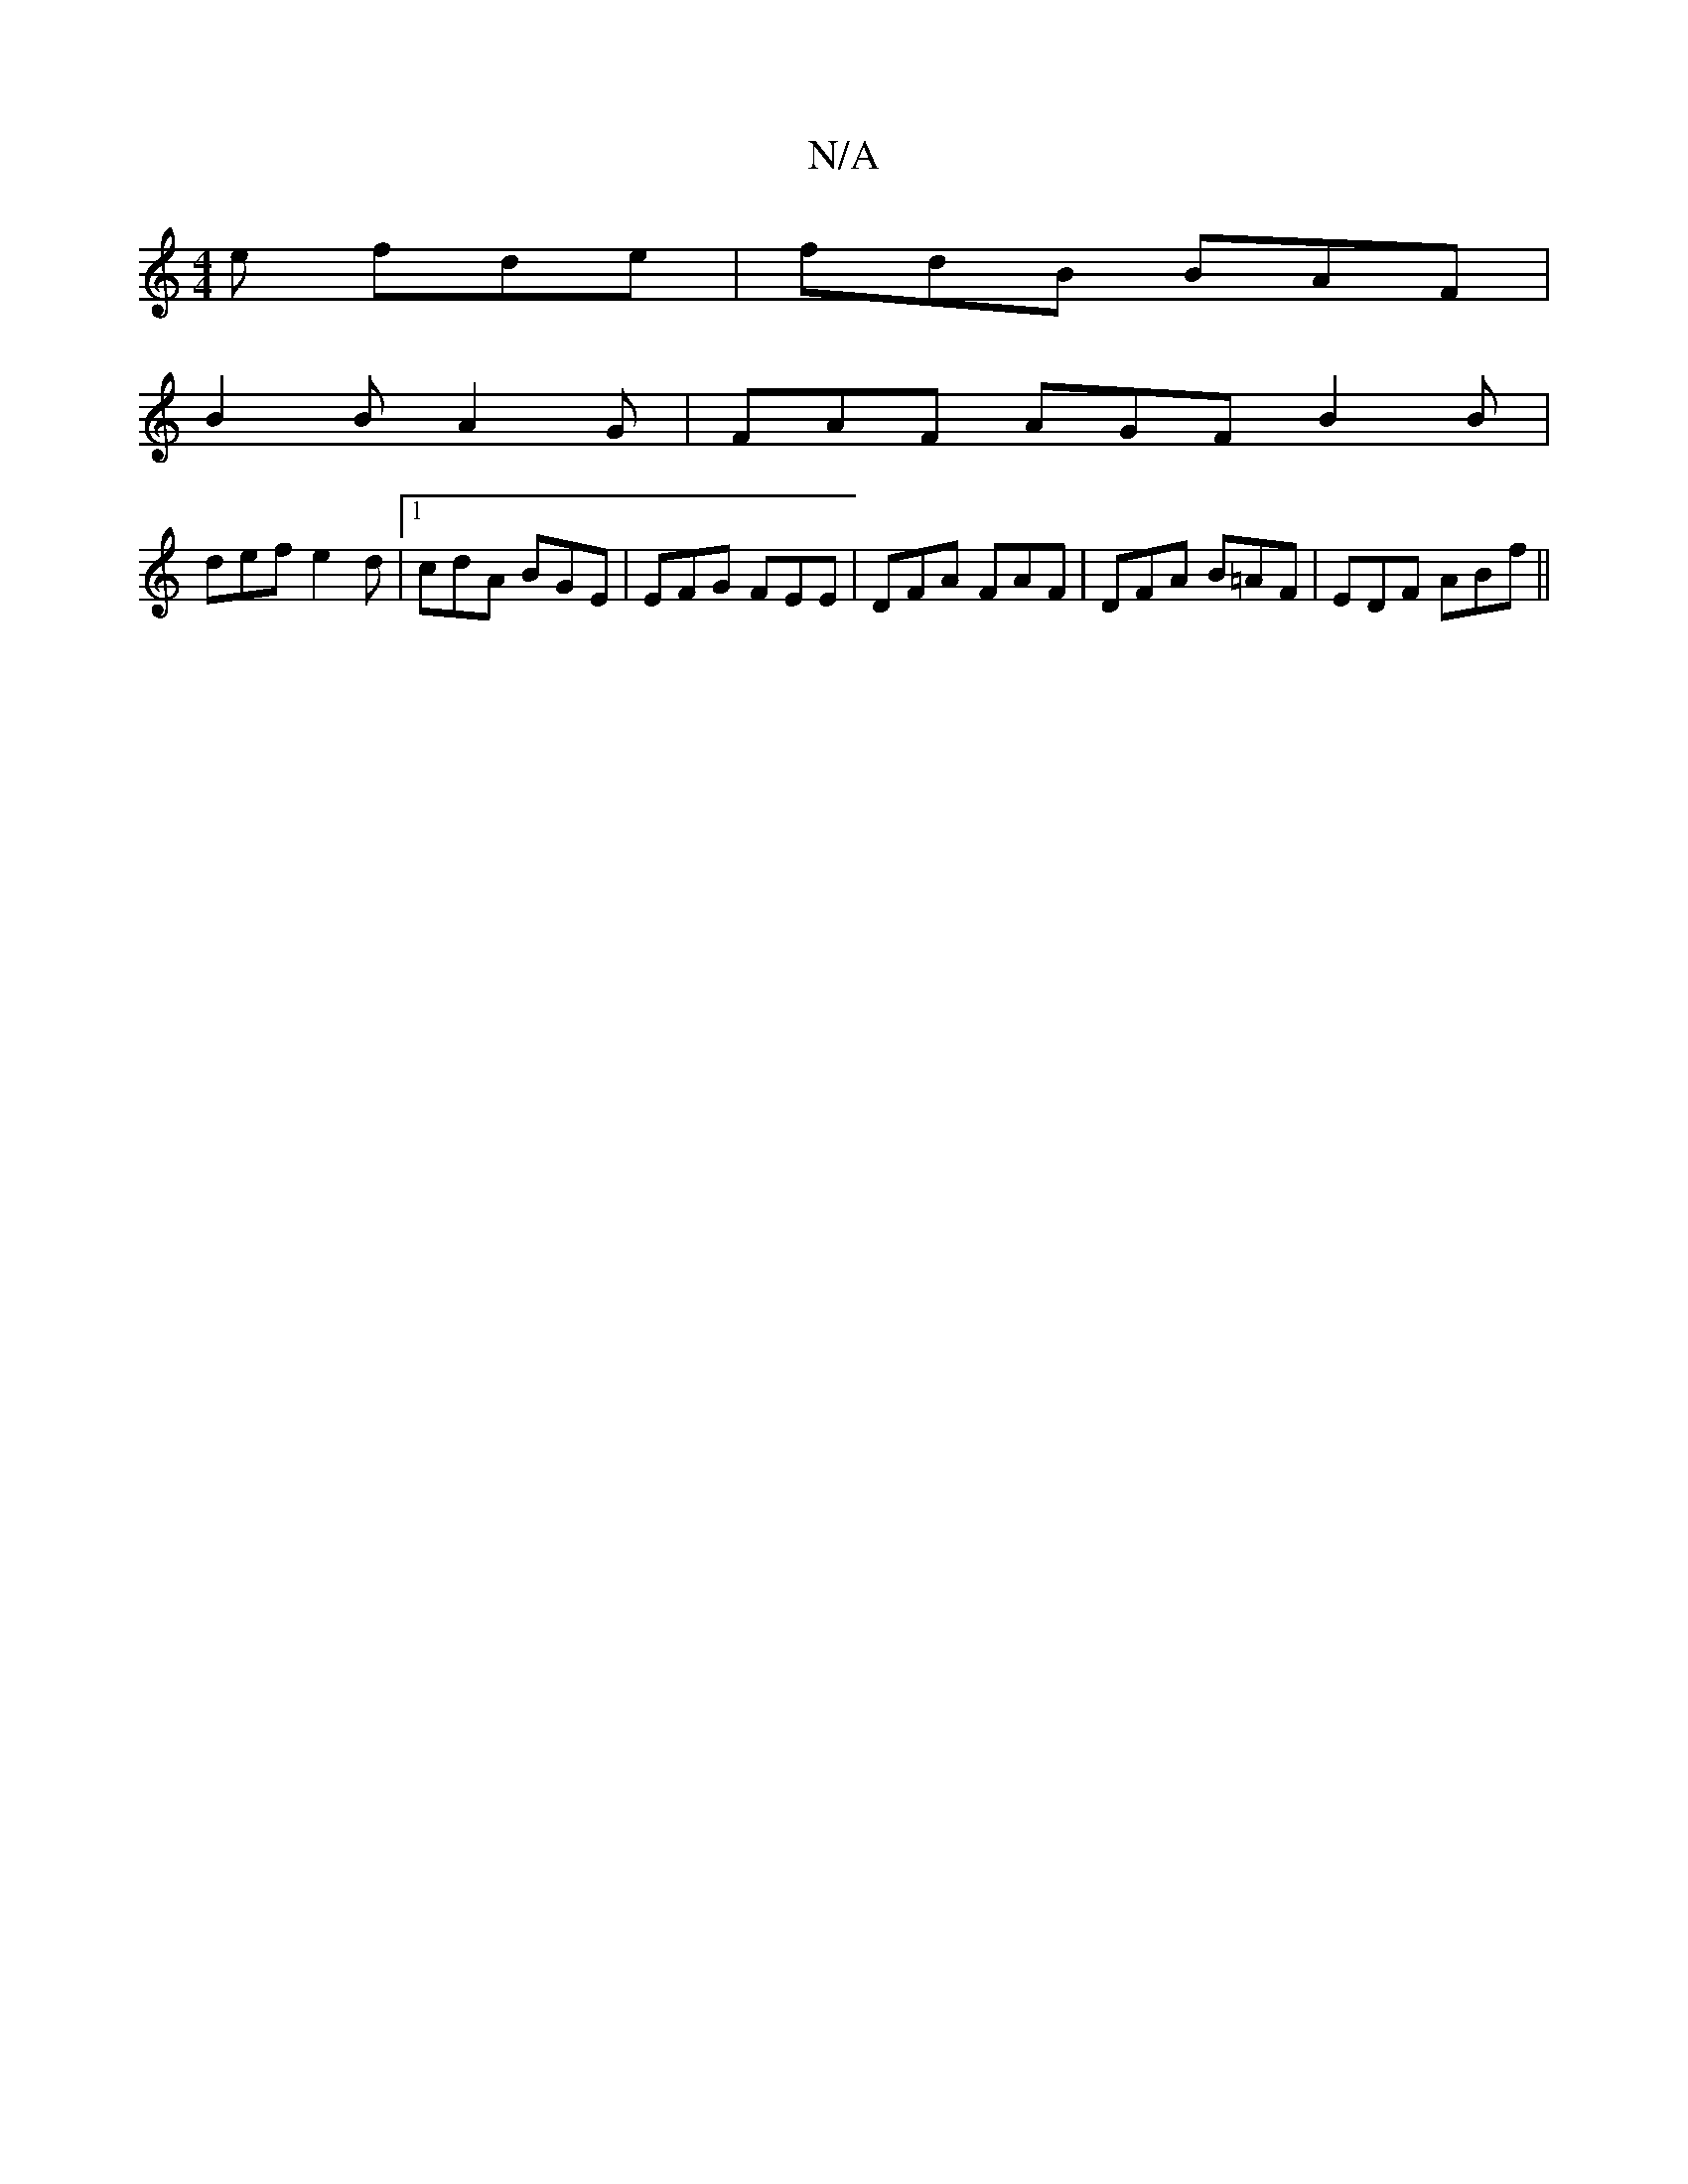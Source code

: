 X:1
T:N/A
M:4/4
R:N/A
K:Cmajor
e fde | fdB BAF |
B2 B A2 G | FAF AGF B2 B|
def e2d|1 cdA BGE | EFG FEE | DFA FAF | DFA B=AF | EDF ABf ||

|: geg aba|gag fad|1 def e2d|fed d3:|

|: F2B,|CDE EDE|
FBc' aef | efd AcA | cde dBG | EGE B2